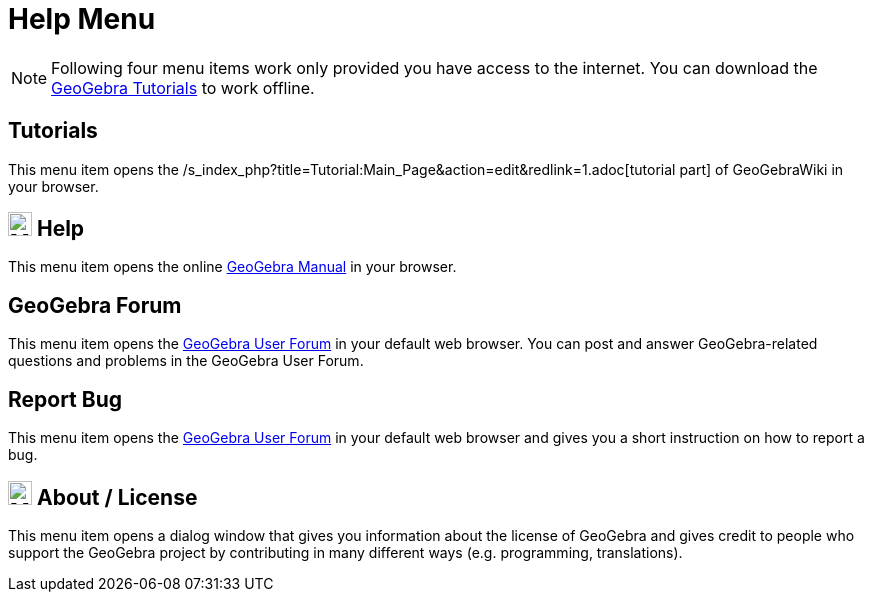 = Help Menu
:page-en: Help_Menu
ifdef::env-github[:imagesdir: /en/modules/ROOT/assets/images]

[NOTE]
====

Following four menu items work only provided you have access to the internet. You can download the
http://wiki.geogebra.org/en/Tutorials[GeoGebra Tutorials] to work offline.

====

== Tutorials

This menu item opens the /s_index_php?title=Tutorial:Main_Page&action=edit&redlink=1.adoc[tutorial part] of GeoGebraWiki
in your browser.

== image:24px-Menu-help.svg.png[Menu-help.svg,width=24,height=24] Help

This menu item opens the online xref:index.adoc[GeoGebra Manual] in your browser.

== GeoGebra Forum

This menu item opens the http://help.geogebra.org/[GeoGebra User Forum] in your default web browser. You can post and
answer GeoGebra-related questions and problems in the GeoGebra User Forum.

== Report Bug

This menu item opens the http://forum.geogebra.org/bugs/?v=web&lang=en[GeoGebra User Forum] in your default web browser
and gives you a short instruction on how to report a bug.

== image:24px-Menu-help-about.svg.png[Menu-help-about.svg,width=24,height=24] About / License

This menu item opens a dialog window that gives you information about the license of GeoGebra and gives credit to people
who support the GeoGebra project by contributing in many different ways (e.g. programming, translations).

